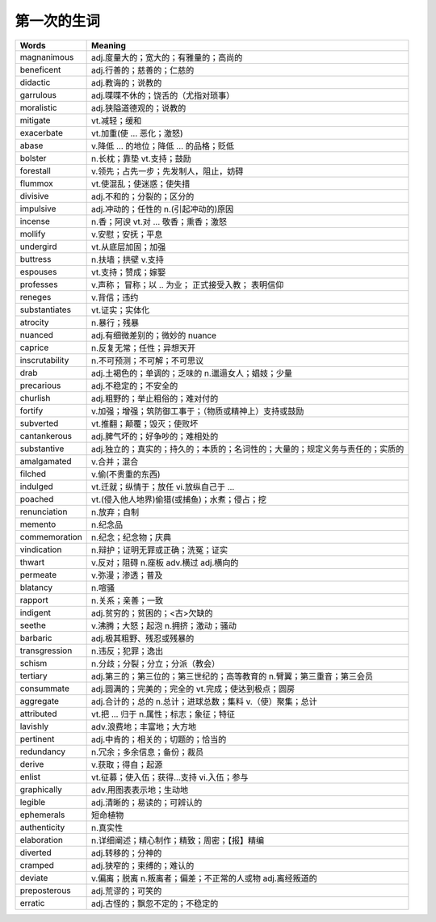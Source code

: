 第一次的生词
------------

=================  ==================================================================   
       Words                                Meaning       
=================  ==================================================================
magnanimous        adj.度量大的；宽大的；有雅量的；高尚的
beneficent         adj.行善的；慈善的；仁慈的
didactic           adj.教诲的；说教的
garrulous          adj.喋喋不休的；饶舌的（尤指对琐事）
moralistic         adj.狭隘道德观的；说教的
mitigate           vt.减轻；缓和
exacerbate         vt.加重(使 ... 恶化；激怒) 
abase              v.降低 ... 的地位；降低 ... 的品格；贬低
bolster            n.长枕；靠垫  vt.支持；鼓励
forestall          v.领先；占先一步；先发制人，阻止，妨碍
flummox            vt.使混乱；使迷惑；使失措
divisive           adj.不和的；分裂的；区分的
impulsive          adj.冲动的；任性的  n.(引起冲动的)原因
incense            n.香；阿谀  vt.对 ... 敬香；熏香；激怒
mollify            v.安慰；安抚；平息
undergird          vt.从底层加固；加强
buttress           n.扶墙；拱壁  v.支持
espouses           vt.支持；赞成；嫁娶
professes          v.声称； 冒称；以 .. 为业； 正式接受入教； 表明信仰
reneges            v.背信；违约
substantiates      vt.证实；实体化
atrocity           n.暴行；残暴
nuanced               adj.有细微差别的；微妙的 nuance
caprice                 n.反复无常；任性；异想天开
inscrutability       n.不可预测；不可解；不可思议
drab                      adj.土褐色的；单调的；乏味的  n.邋遢女人；娼妓；少量
precarious            adj.不稳定的；不安全的
churlish                adj.粗野的；举止粗俗的；难对付的
fortify                    v.加强；增强；筑防御工事于；（物质或精神上）支持或鼓励
subverted              vt.推翻；颠覆；毁灭；使败坏
cantankerous        adj.脾气坏的；好争吵的；难相处的
substantive         adj.独立的；真实的；持久的；本质的；名词性的；大量的；规定义务与责任的；实质的
amalgamated         v.合并；混合
filched                     v.偷(不贵重的东西)
indulged                 vt.迁就；纵情于；放任   vi.放纵自己于 ...
poached                 vt.(侵入他人地界)偷猎(或捕鱼)；水煮；侵占；挖
renunciation          n.放弃；自制
memento               n.纪念品
commemoration        n.纪念；纪念物；庆典
vindication            n.辩护；证明无罪或正确；洗冤；证实
thwart                    v.反对；阻碍  n.座板  adv.横过  adj.横向的
permeate               v.弥漫；渗透；普及
blatancy                    n.喧骚
rapport                    n.关系；亲善；一致
indigent                  adj.贫穷的；贫困的；<古>欠缺的
seethe                    v.沸腾；大怒；起泡  n.拥挤；激动；骚动
barbaric                  adj.极其粗野、残忍或残暴的
transgression         n.违反；犯罪；逸出
schism                    n.分歧；分裂；分立；分派（教会）
tertiary            adj.第三的；第三位的；第三世纪的；高等教育的  n.臂翼；第三重音；第三会员
consummate            adj.圆满的；完美的；完全的  vt.完成；使达到极点；圆房
aggregate              adj.合计的；总的  n.总计；进球总数；集料  v.（使）聚集；总计
attributed              vt.把 ... 归于  n.属性；标志；象征；特征
lavishly                  adv.浪费地；丰富地；大方地
pertinent               adj.中肯的；相关的；切题的；恰当的
redundancy           n.冗余；多余信息；备份；裁员
derive                    v.获取；得自；起源
enlist                     vt.征募；使入伍；获得...支持  vi.入伍；参与
graphically           adv.用图表表示地；生动地
legible                  adj.清晰的；易读的；可辨认的
ephemerals             短命植物
authenticity         n.真实性
elaboration          n.详细阐述；精心制作；精致；周密；【报】精编
diverted               adj.转移的；分神的
cramped              adj.狭窄的；束缚的；难认的
deviate                v.偏离；脱离  n.叛离者；偏差；不正常的人或物  adj.离经叛道的
preposterous       adj.荒谬的；可笑的
erratic                 adj.古怪的；飘忽不定的；不稳定的
=================  ==================================================================

